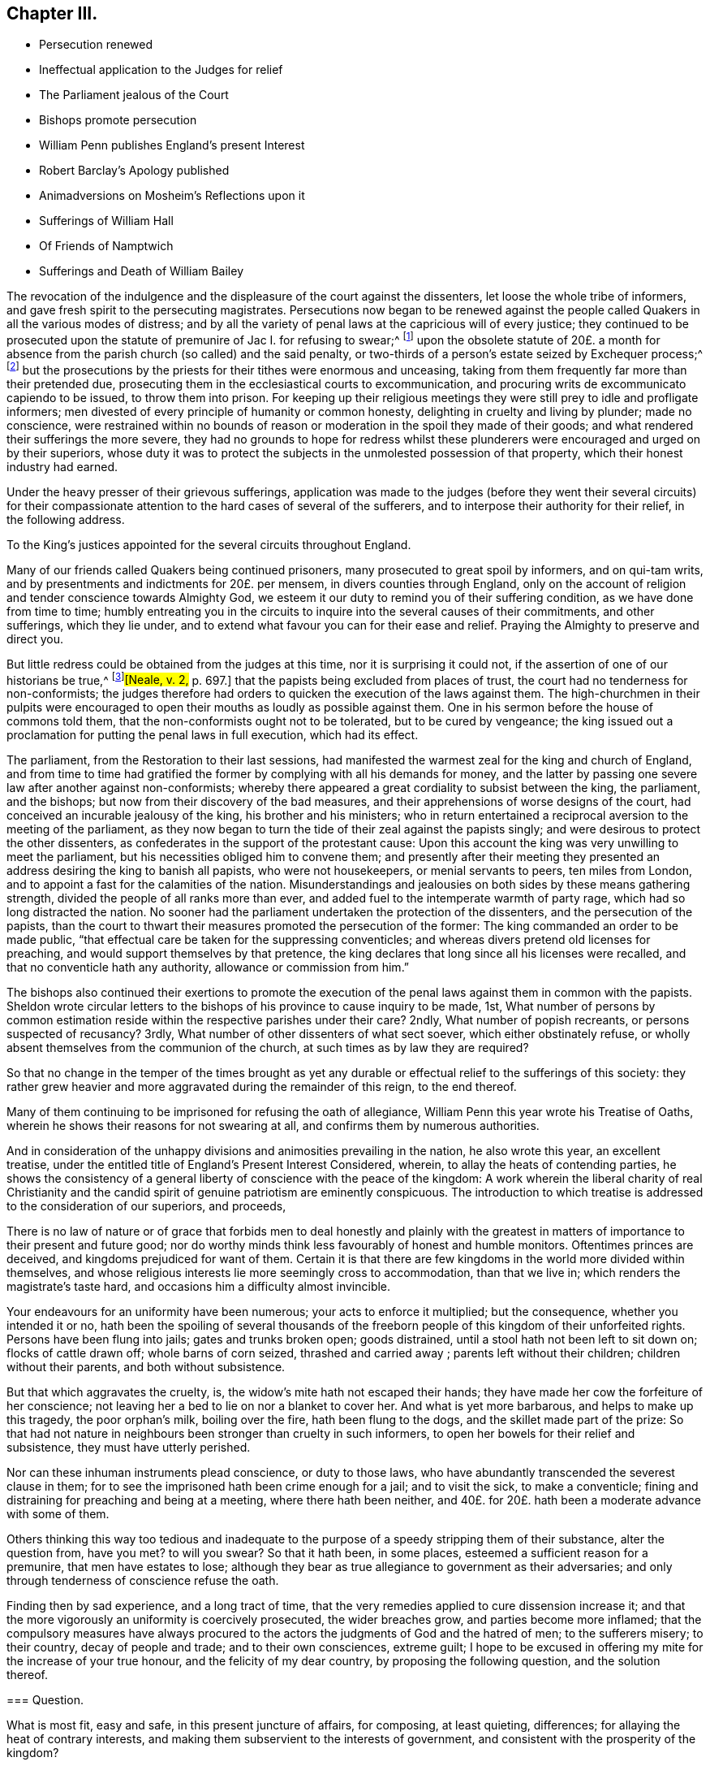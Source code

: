 == Chapter III.

[.chapter-synopsis]
* Persecution renewed
* Ineffectual application to the Judges for relief
* The Parliament jealous of the Court
* Bishops promote persecution
* William Penn publishes England`'s present Interest
* Robert Barclay`'s Apology published
* Animadversions on Mosheim`'s Reflections upon it
* Sufferings of William Hall
* Of Friends of Namptwich
* Sufferings and Death of William Bailey

The revocation of the indulgence and the displeasure of the court against the dissenters,
let loose the whole tribe of informers,
and gave fresh spirit to the persecuting magistrates.
Persecutions now began to be renewed against the people
called Quakers in all the various modes of distress;
and by all the variety of penal laws at the capricious will of every justice;
they continued to be prosecuted upon the statute
of premunire of Jac I. for refusing to swear;^
footnote:[On the 21st of the month called July, 1675, John Anderdon, of Somersetshire,
for refusing to take the oath of allegiance had sentence
of premunire passed upon him by Judge Rainsford,
etc. etc.]
upon the obsolete statute of 20£. a month for absence
from the parish church (so called) and the said penalty,
or two-thirds of a person`'s estate seized by Exchequer process;^
footnote:[Thomas Bennet and Thomas Tyler and others
were imprisoned for absence from the national worship,
where they lay eight months.
The said Thomas Bennet had also two-thirds of his estate
seized by exchequer process by the statute of 23 Eliz.
against popish recusants.
{footnote-paragraph-split}
Several of the people called Quakers in Herefordshire
being prosecuted in the Exchequer on old statutes against popish recusants,
suffered much by distresses made for pretended forfeitures,
of the two-thirds of the yearly value of their estates.
{footnote-paragraph-split}
Edmund Peckover of Fakenham, Norfolk,
was prosecuted on the statute for 20£. a month,
of which his son gave the following account.
"`Our adversaries are wholly bent to ruin us;
they have distrained for 120£.£. for the king`'s use, as they say,
upon the statute of 20£. a month,
and have taken above forty pieces of serges and stuff, some whole and some cut;
also seventeen pieces of linen, callicoes and Scotch cloth;
but would not let us measure any, so that we know not what they amount to:
We have shut up shop to secure our creditors,
and if there be no likelihood of a stop to their proceedings,
we intend to keep open shop no more; but to pay where it is owing.`"
{footnote-paragraph-split}
George Gates of Buntingford, Hertfordshire,
was arrested on the statute of 20£. a month, for absence from the national worship,
and committed to prison, where he continued until he died on the 5th of the 3rd month,
O+++.+++ S. called May, 1680.
{footnote-paragraph-split}
John Taylor of York, a man well beloved of his neighbours,
was committed to prison, being prosecuted on the aforesaid statute of 20£. a month,
on the information of John Hemmingway, by one Jonas Rigdon, attorney,
who got much discredit by it.
The informer publicly declared his repentance,
and said he could not rest day or night for trouble at what he had done.
]
but the prosecutions by the priests for their tithes were enormous and unceasing,
taking from them frequently far more than their pretended due,
prosecuting them in the ecclesiastical courts to excommunication,
and procuring writs de excommunicato capiendo to be issued, to throw them into prison.
For keeping up their religious meetings they were
still prey to idle and profligate informers;
men divested of every principle of humanity or common honesty,
delighting in cruelty and living by plunder; made no conscience,
were restrained within no bounds of reason or moderation
in the spoil they made of their goods;
and what rendered their sufferings the more severe,
they had no grounds to hope for redress whilst these plunderers
were encouraged and urged on by their superiors,
whose duty it was to protect the subjects in the unmolested possession of that property,
which their honest industry had earned.

Under the heavy presser of their grievous sufferings,
application was made to the judges (before they went their several circuits)
for their compassionate attention to the hard cases of several of the sufferers,
and to interpose their authority for their relief, in the following address.

[.embedded-content-document.address]
--

[.letter-heading]
To the King`'s justices appointed for the several circuits throughout England.

Many of our friends called Quakers being continued prisoners,
many prosecuted to great spoil by informers, and on qui-tam writs,
and by presentments and indictments for 20£. per mensem,
in divers counties through England,
only on the account of religion and tender conscience towards Almighty God,
we esteem it our duty to remind you of their suffering condition,
as we have done from time to time;
humbly entreating you in the circuits to inquire into the several causes of their commitments,
and other sufferings, which they lie under,
and to extend what favour you can for their ease and relief.
Praying the Almighty to preserve and direct you.

--

But little redress could be obtained from the judges at this time,
nor it is surprising it could not, if the assertion of one of our historians be true,^
footnote:[.book-title]#[Neale, v. 2,# p. 697.]
that the papists being excluded from places of trust,
the court had no tenderness for non-conformists;
the judges therefore had orders to quicken the execution of the laws against them.
The high-churchmen in their pulpits were encouraged to open
their mouths as loudly as possible against them.
One in his sermon before the house of commons told them,
that the non-conformists ought not to be tolerated, but to be cured by vengeance;
the king issued out a proclamation for putting the penal laws in full execution,
which had its effect.

The parliament, from the Restoration to their last sessions,
had manifested the warmest zeal for the king and church of England,
and from time to time had gratified the former by
complying with all his demands for money,
and the latter by passing one severe law after another against non-conformists;
whereby there appeared a great cordiality to subsist between the king, the parliament,
and the bishops; but now from their discovery of the bad measures,
and their apprehensions of worse designs of the court,
had conceived an incurable jealousy of the king, his brother and his ministers;
who in return entertained a reciprocal aversion to the meeting of the parliament,
as they now began to turn the tide of their zeal against the papists singly;
and were desirous to protect the other dissenters,
as confederates in the support of the protestant cause:
Upon this account the king was very unwilling to meet the parliament,
but his necessities obliged him to convene them;
and presently after their meeting they presented
an address desiring the king to banish all papists,
who were not housekeepers, or menial servants to peers, ten miles from London,
and to appoint a fast for the calamities of the nation.
Misunderstandings and jealousies on both sides by these means gathering strength,
divided the people of all ranks more than ever,
and added fuel to the intemperate warmth of party rage,
which had so long distracted the nation.
No sooner had the parliament undertaken the protection of the dissenters,
and the persecution of the papists,
than the court to thwart their measures promoted the persecution of the former:
The king commanded an order to be made public,
"`that effectual care be taken for the suppressing conventicles;
and whereas divers pretend old licenses for preaching,
and would support themselves by that pretence,
the king declares that long since all his licenses were recalled,
and that no conventicle hath any authority, allowance or commission from him.`"

The bishops also continued their exertions to promote the execution
of the penal laws against them in common with the papists.
Sheldon wrote circular letters to the bishops of
his province to cause inquiry to be made,
1st,
What number of persons by common estimation reside
within the respective parishes under their care?
2ndly, What number of popish recreants, or persons suspected of recusancy?
3rdly, What number of other dissenters of what sect soever,
which either obstinately refuse,
or wholly absent themselves from the communion of the church,
at such times as by law they are required?

So that no change in the temper of the times brought as yet any
durable or effectual relief to the sufferings of this society:
they rather grew heavier and more aggravated during the remainder of this reign,
to the end thereof.

Many of them continuing to be imprisoned for refusing the oath of allegiance,
William Penn this year wrote his Treatise of Oaths,
wherein he shows their reasons for not swearing at all,
and confirms them by numerous authorities.

And in consideration of the unhappy divisions and animosities prevailing in the nation,
he also wrote this year, an excellent treatise,
under the entitled title of England`'s Present Interest Considered, wherein,
to allay the heats of contending parties,
he shows the consistency of a general liberty of conscience with the peace of the kingdom:
A work wherein the liberal charity of real Christianity and the
candid spirit of genuine patriotism are eminently conspicuous.
The introduction to which treatise is addressed to the consideration of our superiors,
and proceeds,

[.embedded-content-document.treatise]
--

There is no law of nature or of grace that forbids men to deal honestly and plainly
with the greatest in matters of importance to their present and future good;
nor do worthy minds think less favourably of honest and humble monitors.
Oftentimes princes are deceived, and kingdoms prejudiced for want of them.
Certain it is that there are few kingdoms in the world more divided within themselves,
and whose religious interests lie more seemingly cross to accommodation,
than that we live in; which renders the magistrate`'s taste hard,
and occasions him a difficulty almost invincible.

Your endeavours for an uniformity have been numerous;
your acts to enforce it multiplied; but the consequence, whether you intended it or no,
hath been the spoiling of several thousands of the freeborn
people of this kingdom of their unforfeited rights.
Persons have been flung into jails; gates and trunks broken open; goods distrained,
until a stool hath not been left to sit down on; flocks of cattle drawn off;
whole barns of corn seized, thrashed and carried away ;
parents left without their children; children without their parents,
and both without subsistence.

But that which aggravates the cruelty, is,
the widow`'s mite hath not escaped their hands;
they have made her cow the forfeiture of her conscience;
not leaving her a bed to lie on nor a blanket to cover her.
And what is yet more barbarous, and helps to make up this tragedy,
the poor orphan`'s milk, boiling over the fire, hath been flung to the dogs,
and the skillet made part of the prize:
So that had not nature in neighbours been stronger than cruelty in such informers,
to open her bowels for their relief and subsistence, they must have utterly perished.

Nor can these inhuman instruments plead conscience, or duty to those laws,
who have abundantly transcended the severest clause in them;
for to see the imprisoned hath been crime enough for a jail; and to visit the sick,
to make a conventicle; fining and distraining for preaching and being at a meeting,
where there hath been neither,
and 40£. for 20£. hath been a moderate advance with some of them.

Others thinking this way too tedious and inadequate to
the purpose of a speedy stripping them of their substance,
alter the question from, have you met?
to will you swear?
So that it hath been, in some places, esteemed a sufficient reason for a premunire,
that men have estates to lose;
although they bear as true allegiance to government as their adversaries;
and only through tenderness of conscience refuse the oath.

Finding then by sad experience, and a long tract of time,
that the very remedies applied to cure dissension increase it;
and that the more vigorously an uniformity is coercively prosecuted,
the wider breaches grow, and parties become more inflamed;
that the compulsory measures have always procured to the
actors the judgments of God and the hatred of men;
to the sufferers misery; to their country, decay of people and trade;
and to their own consciences, extreme guilt;
I hope to be excused in offering my mite for the increase of your true honour,
and the felicity of my dear country, by proposing the following question,
and the solution thereof.

[.old-style]
=== Question.

What is most fit, easy and safe, in this present juncture of affairs, for composing,
at least quieting, differences; for allaying the heat of contrary interests,
and making them subservient to the interests of government,
and consistent with the prosperity of the kingdom?

[.old-style]
=== The Answer.

[.numbered]
_1st,_ An inviolable and impartial maintenance of English rights.

[.numbered]
_2nd,_ Our superiors governing themselves upon a balance, as near as may be,
towards the several religious interests.

[.numbered]
_3rd,_ A sincere promotion of general and practical religion.

--

These propositions are the groundwork of this treatise,
which the author proceeds to establish by sound reasoning,
and a multitude of authorities: but reasons of state, however unsound, and unjust,
were more forcible at this time than the soundest reasoning which
thwarted the pre-concerted and pre-determined measures of government,
persecution continued, and civil dissensions daily acquired new force.

While William Penn was thus employed in pointing out the true interests of the nation,
Robert Barclay was appropriating his labours to the service of truth,
and of the society of which he was a member;
it was in this year he published his Apology for the true Christian Divinity,
in being an explanation and vindication of the principles
and doctrines of the people called Quakers;
to which he prefixed an epistle to King Charles II. remarkable
for the plain dealing and honest simplicity of address,
conscientiously in use among this people at that time;
free from the servile adulation too generally used
towards princes from those they converse with,
this epistle presents him with plain truth and pertinent reflections,
worthy of his observation, to which however, he seems to have paid less regard,
than to the pernicious plans and counsels of the court parasites.

The people in whose behalf this apology was written
had been from the beginning grossly abused,
and their principles misconstrued and misrepresented
by the priests and teachers of most denominations,
both from the pulpit and the press;
the consideration whereof excited him to undertake and publish
this discourse as an essay to prevent future controversy;
to strip Quakerism of the disguise in which enmity or ignorance had dressed it up;
and present it to the world in its genuine shape and complexion.
A work, which with unprejudiced readers answered the end of its publication,
and gained the author the approbation of the ingenuous in general,
for presenting the world with a rational and consistent
system of the christian religion according to the scriptures,
and doctrines of the primitive church therein recorded;
and although objections may have been advanced against some particular parts,
yet as a system it remains unrefuted to this day.

Yet Mosheim, who in his whole account of the Quakers,
treats them without mercy or charity,
as if his business as an historian was only to revive every obsolete and invidious calumny,
but not one testimony in their favour;
as if he was mortified to find that any one amongst
them could defend their cause so well,
very disingenuously endeavours to depreciate this work,
and to asperse the author unjustly, by ascribing to him a duplicity,
which (by the testimony of those who knew him well) was most foreign to his real character;
and to insinuate that he had given a fallacious account of the Quakers principles,
as if they were in reality not those which he had delivered to the world as such.
For he insinuates that we are not to "`learn the true doctrine and sentiments
of Quakerism from his apology for the true christian divinity;^
footnote:[His history would have been more instructive,
if he had informed us from what other source we might draw
a more satisfactory knowledge of their doctrines and sentiments;
I am certain it is not from Doctor Mosheim`'s account of them.]
this ingenious man appeared as a patron and defender of Quakerism,
and not a professed teacher and expounder of its various doctrines;
and he interpreted and modified the opinions of his
sect after the manner of a champion or advocate,
who undertakes the defence of an odious cause.^
footnote:[This extraordinary paragraph wants explanation, to me at least;
for I can investigate no meaning in it,
which I can reconcile to truth or reality of fact:
That Robert Barclay did really appear as an expounder,
and an honest expounder of this people`'s doctrines,
I believe very few who have read his Apology can entertain a doubt;
that he modified the opinions of his sect after a manner inconsistent with truth,
implied; but not admitted or proved; but admitting he was an advocate of his own cause,
and that of his fellow members of a society (not odious,
unless innocence and rigid virtue deserve that epithet) he is still as
defensible in standing forth a champion in the defence of the injured,
as those who unprovoked appear as champions against them,
to render them on groundless accusations odious to the world.]
He observes an entire silence in relation to the fundamental principles of Christianity,
concerning which it is of great consequence to know the real opinions of the Quakers,
and thus he exhibits a system of Theology that is evidently lame and imperfect.^
footnote:[If this Doctor also had not observed an entire silence,
what in particular these fundamental principles of Christianity are which he hints at,
which those tenets Robert Bar clay touches in a slight and superficial manner,
etc. his meaning might have been better understood,
and the truth or error more certainly owned or refuted,
but as he hath thought proper to veil his subject in mystery,
I own myself unequal to the talk of unriddling his enigmatic assertions.]
It is observable that Barclay touches in a slight, superficial and hasty manner,
some tenets, which when amply explained, exposed the Quakers to severe censures;
and in this he discovers plainly the weakness of his cause.
Lastly, to omit many other observations that might be made here,
this writer employs the greatest dexterity and art in softening
and modifying those invidious doctrines which he cannot conceal,
and dare not disavow;
for which purpose he carefully avoids all those phrases
and terms that are made use of by the Quakers,
and are peculiar to their sect, and expresses their tenets in ordinary language,
in terms of a vague and indefinite nature,
and in a style that casts a sort of mask over their natural aspect.^
footnote:[I dare appeal to every dispassionate reader of Robert Barclay,
whether in any part of his Apology he hath made use
of terms of a more vague and indefinite nature,
than these very strictures upon him are couched in.]
At this rate the most enormous errors may be held with impunity;
for there is no doctrine, however absurd,
to which a plausible air may not be given by following the insidious method of Barclay;
and it is well known that even the doctrine of Spinosa was, with a like artifice,
dressed out and disguised by some of his disciples.`"

Here again we have a specimen of Mosheim`'s dogmatical talent,
wherein the want of can dour, of charity or decency, is too apparent.
What could more plainly discover the aerugo mera, the malice and prejudice,
he had imbibed against a people concerning whom he was ignorant,
or knew only by the pictures or caricatures drawn by their adversaries,
than to indulge his spleen so far,
as to compare Robert Barclay to the disciples of Spinosa.
The comparison is odious; and it is to be feared,
if he could have thought of one more odious, he would have adopted it.
For it must be manifest to every person,
who hath considered the wide difference of their sentiments,
that there is no more affinity between them,
than the site of the arctic and antarctic poles.
After all, what do we find in these remarks but mere declamation without argument;
opinion without foundation, and assertion without proof?
And as a balance against this doctor`'s opinion,
we can produce the opinions of other writers,
not a whit inferior in soundness of judgment, in mental abilities, or in literary fame;
and much superior, in my opinion, in justice and liberality of sentiment.

[quote, Norris, Treatise of Divine Light Tract 2, p. 32]
____
I cannot think Quakerism inconsiderable,
as the principles of it are laid down and managed by Mr. Barclay.
That great and general contempt they lie under does not hinder me from thinking the
sect of Quakers to be far the most considerable of any that divide from the church,
in case the Quakerism that is generally held be the same with that
which Mr. Barclay has delivered to the world as such;
whom I take to be so great a man,
that I profess freely I had rather engage against an hundred Bellarmins,
Hardings and Stapletons, than with one Barclay.
____

[quote, French Encyclopedie, word Quaker]
____
_Je n`'ai point de honte d`'avouer que j`'ai lu avec un plaisir singulier,
L`'Apologie du Quakerisme par Robert Barclay: il m`'a convincu que c`'est tout calcule,
le system le plus raisonable, et le plus parfait qu`'on ait encore imagine._

I am not ashamed to own that I have read Robert Barclay`'s Apology
for Quakerism over and over again with singular satisfaction:
And I am convinced that, taken altogether,
it is the most reasonable and most perfect system, which hath ever been conceived.
____

[quote, Cato's Letters Vol. 4. p.226]
____
I am not ashamed to own that I have with great pleasure
read over Mr. Barclay`'s Apology for Quakerism,
and do really think it the most masterly,
charitable and reasonable system that I have ever seen:
It solves the numerous difficulties raised by other sects,
and by turns thrown at one another,
and shows all parts of scripture to be uniform and consistent.`"
____

In the course of this year William Hall, of Congleton in Cheshire,
being fined 20£. for a meeting at his house,
had his dwelling house broken open and two cart loads of goods carried
away worth 40£. Besides which they took away a mare of his,
which mare after some time came home again:
Upon which he went with two of his neighbours to the chief magistrate of the place,
and gave him information of her return, and what field she was in.
Notwithstanding this they caused him to be arraigned for felony,
on an indictment for stealing the mare: But he was acquitted upon his trial,
this malicious attempt to commit murder by law,
being too barefaced to prevail upon any judge or jury to bring him in guilty.

About the same time cattle and goods to the value of 100£.
were taken from sundry persons in and about Namptwich:
From Randal Elliot they took the bed he lay on, and even the dung hill in his yard.
When some of the sufferers on an appeal were acquitted by the jury,
the justices would not accept their verdict,
but at the next sessions gave treble costs against the appellants.
The chief informer was one called John Widdobury of Hanklow, Esq;
who being in debted 40£. upon bond to Thomas Brassley, a member of that meeting,
upon his demand of payment, was incensed against him,
and thus vented his wrath upon his friends.
He also got an old excommunication revived against Thomas Brassley,
and sent him to prison, threatening to send his wife after him, for asking for his own.

This year William Bailey died at sea, in his voyage from the West Indies.
He had been a teacher among the baptists at Pool in Dorsetshire,
where he was convinced by the ministry of George Fox in 1655,
and entered into society with the people called Quakers,
amongst whom he became a zealous preacher,
and travelled abroad in the exercise of his ministerial gift,
to bring others to the truth he had been convinced and experienced the advantage of.
In which religious exercise of love to his fellow citizens
it was his lot to participate in the sufferings of his brethren,
in frequent imprisonments,
both during the time of the commonwealth and after the restoration.
First, he was one of the number of those, who, by an order of the justices in Devonshire,
in 1656, (before taken notice of in its place) were taken up,
in the progress of their religious visits, for vagrants, and committed to Exeter jail,
at the assizes fined forty marks apiece for not putting off their hats,
and remanded to prison until payment.
Again in 1657 he was imprisoned in Hampshire, by a mittimus founded in falsehood,
alledging he and others were charged with several misdemeanours;
whereas nobody had accused them of any:
At the next assizes they were sent to the house of correction,
and detained there fourteen weeks,
until they were discharged by an order of a committee of parliament.

In 1662 he and five others standing quietly in the
street near the Bull and Mouth meeting house in London,
were taken by soldiers and carried before Richard Brown,
who with his accustomed rudeness ordered their hats to be pulled off with violence,
struck William Bailey several blows with his fist,
and when William`'s wife reproved him for abusing her husband, he struck her also,
and threw her down on the ground;
whereupon William cautioned him to beware of abusing her, she being with child;
he nevertheless repeated his abuse to her in like manner,
and then ordered his man and other rude fellows to take William to Newgate,
in mere wantonness of office,
committing him to prison without the least shadow
of legal cause or accusation against him.
In the beginning of the year 1663 he was again taken at a meeting at King`'s Langley,
and sent to Hertford jail, and at the quarter sessions,
for refusing to take the oath of allegiance, was recommitted,
and continued prisoner some years after.
In 1670 he was again committed to Newgate on the following occasion.
In the time of the meeting at Grace Church-street,
a second attempt was made to bring a priest to officiate there;
who coming from an adjacent alehouse, guarded by soldiers,
as they came toward the meeting-house, slipped away into the street;
the sergeant pursued him, and prevailed with him to return, which he did,
with a double guard to the door; but his heart failing him, he turned away a second time,
with the derision of the people.
William Bailey was then preaching,
whom the soldiers took and carried before the Lord Mayor,
who committed him to Newgate for abusing the priest and disturbing him in his office,
though he had not spoken a word to the priest,
nor had the priest attempted to officiate at all, but made his retreat as aforesaid.
He was brought to trial at Hicks`'s-hall at the same session with Penn and Mead;
and with the other prisoners was fined in.
31£. 13s. 4d. for a pretended charge of divers evil
carriages and contempt in words and deeds,
by them severally committed in and towards the court;
and the court gave further judgment, that he should pay a second fine of twenty marks,
as being convicted of several trespasses and contempt,
and to be committed to prison until he should pay his fines.
And besides his frequent imprisonments he suffered much corporal abuse by blows,
by being thrown down and dragged along the ground by the hair of his head;
his mouth and jaws attempted to be rent asunder,
and otherwise abused until the ground where he lay was stained with his blood;
trampled upon by an heavy corpulent persecutor,
who after he had partly satiated his spite by his endeavours to deprive him of breath,
committed him to a filthy jail, a poor place for his cure.
John Crook gives him this character, "`that he was bold and zealous in his preaching,
being willing to improve his time, as if he had known he had no long time to live,
and he was as valiant in suffering for his testimony, when called thereunto.`"

He had for some time followed a seafaring life for the maintenance of his family,
and was instrumental by his ministerial labours to convince and
confirm in the truth many inhabitants of distant countries,
being concerned to propagate righteousness, wherever an opportunity presented itself.
In this his last voyage, on his way from Barbados, he was visited with a disease,
which terminated his existence in this life.

When he perceived the approach of his dissolution,
addressing himself to the master of the vessel, he said,
"`shall I lay down my head in peace upon the waters?
Well, God is the God of the whole universe; and though my body sink,
I shall swim a top of the waters.`"
Afterwards,
under the comfortable sense of divine support bearing him up in this trying scene,
he said, "`the creating word of the Lord endures forever.`"
He took several that were about him by the hand, exhorting them to "`fear the Lord,
and then they need not fear death: Death, said he, is nothing in itself,
for the sting of death is sin.
Tell the friends in London, who would have been glad to see my face,
I go to my father and their father, to my God and their God.
Remember my love to my dear wife; she will be a sorrowful widow;
but let her not mourn too much, for it is well with me.`"^
footnote:[He married Mary Fisher, of whom an account hath been given in this work,
of her being the first of this people who in company with Ann Austin, visited Boston;
and afterwards travelled to Adrianople to visit the Turkish emperor,
by whom she was well received.
She seems to have been a woman of good sense,
and being much affected with the melancholy event of her husband`'s removal,
she expressed her affection to his memory, in an excellent testimony to his worth.
Sewel.]
Then having given the master some instructions about his outward affairs,
he expressed that as to his wife and children, he had left them no portions;
but had endeavoured to make God their father.`"
Then taking his leave of the company, he said, "`I cannot see one of you,
but wish you all well.`"
And after more sensible observations, expressive of the serenity of his mind,
he quietly departed this life on board the Samuel of London, in the latitude of 46°.
